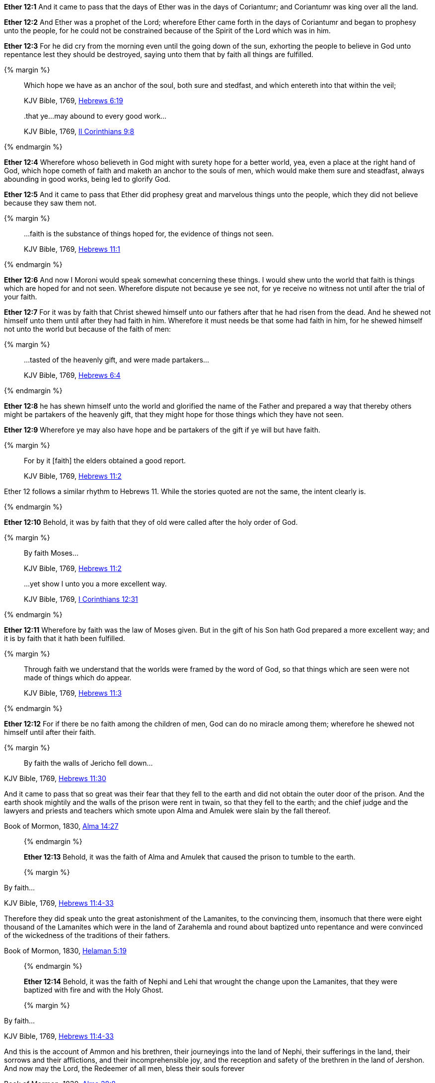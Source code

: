 *Ether 12:1* And it came to pass that the days of Ether was in the days of Coriantumr; and Coriantumr was king over all the land.

*Ether 12:2* And Ether was a prophet of the Lord; wherefore Ether came forth in the days of Coriantumr and began to prophesy unto the people, for he could not be constrained because of the Spirit of the Lord which was in him.

*Ether 12:3* For he did cry from the morning even until the going down of the sun, exhorting the people to believe in God unto repentance lest they should be destroyed, saying unto them that by faith all things are fulfilled.

{% margin %}
____

Which hope we have as an anchor of the soul, both sure and stedfast, and which entereth into that within the veil;

[small]#KJV Bible, 1769, http://www.kingjamesbibleonline.org/Hebrews-Chapter-6/[Hebrews 6:19]#
____
____
..that ye...may abound to every good work...

[small]#KJV Bible, 1769, http://www.kingjamesbibleonline.org/2-Corinthians-Chapter-9/[II Corinthians 9:8]#
____
{% endmargin %}

*Ether 12:4* Wherefore whoso believeth in God might with surety hope for a better world, yea, even a place at the right hand of God, which hope cometh of faith and [highlight-orange]#maketh an anchor to the souls of men, which would make them sure and steadfast,# always [highlight-orange]#abounding in good works,# being led to glorify God.

*Ether 12:5* And it came to pass that Ether did prophesy great and marvelous things unto the people, which they did not believe because they saw them not.

{% margin %}
____
...faith is the substance of things hoped for, the evidence of things not seen.

[small]#KJV Bible, 1769, http://www.kingjamesbibleonline.org/Hebrews-Chapter-11/[Hebrews 11:1]#
____
{% endmargin %}

*Ether 12:6* And now I Moroni would speak somewhat concerning these things. I would shew unto the world that [highlight-orange]#faith is things which are hoped for and not seen.# Wherefore dispute not because ye see not, for ye receive no witness not until after the trial of your faith.

*Ether 12:7* For it was by faith that Christ shewed himself unto our fathers after that he had risen from the dead. And he shewed not himself unto them until after they had faith in him. Wherefore it must needs be that some had faith in him, for he shewed himself not unto the world but because of the faith of men:

{% margin %}
____
...tasted of the heavenly gift, and were made partakers...

[small]#KJV Bible, 1769, http://www.kingjamesbibleonline.org/Hebrews-Chapter-6/[Hebrews 6:4]#
____
{% endmargin %}

*Ether 12:8* he has shewn himself unto the world and glorified the name of the Father and prepared a way that thereby others might be [highlight-orange]#partakers of the heavenly gift,# that they might hope for those things which they have not seen.

*Ether 12:9* Wherefore ye may also have hope and be partakers of the gift if ye will but have faith.

{% margin %}
____

For by it [faith] the elders obtained a good report.

[small]#KJV Bible, 1769, http://www.kingjamesbibleonline.org/Hebrews-Chapter-11/[Hebrews 11:2]#
____

Ether 12 follows a similar rhythm to Hebrews 11. While the stories quoted are not the same, the intent clearly is.

{% endmargin %}

*Ether 12:10* Behold, it was [highlight-orange]#by faith that they of old were called# after the holy order of God.

{% margin %}
____

By faith Moses...

[small]#KJV Bible, 1769, http://www.kingjamesbibleonline.org/Hebrews-Chapter-11/[Hebrews 11:2]#
____
____
...yet show I unto you a more excellent way.

[small]#KJV Bible, 1769, http://www.kingjamesbibleonline.org/1-Corinthians-Chapter-12/[I Corinthians 12:31]#
____
{% endmargin %}

*Ether 12:11* Wherefore [highlight-orange]#by faith# was the law of [highlight-orange]#Moses# given. But in the gift of his Son hath God [highlight-orange]#prepared a more excellent way#; and it is by faith that it hath been fulfilled.

{% margin %}
____
Through faith we understand that the worlds were framed by the word of [highlight]#God, so that things which are seen were not made of things which do appear.#

[small]#KJV Bible, 1769, http://www.kingjamesbibleonline.org/Hebrews-Chapter-11/[Hebrews 11:3]#
____
{% endmargin %}


*Ether 12:12* For if there be no faith among the children of men, [highlight-orange]#God can do no miracle among them; wherefore he shewed not himself until after their faith.#

{% margin %}
____
By faith the walls of Jericho fell down...
____
[small]#KJV Bible, 1769, http://www.kingjamesbibleonline.org/Hebrews-Chapter-11/[Hebrews 11:30]#
____
____
And it came to pass that so great was their fear that they fell to the earth and did not obtain the outer door of the prison. And the earth shook mightily and the walls of the prison were rent in twain, so that they fell to the earth; and the chief judge and the lawyers and priests and teachers which smote upon Alma and Amulek were slain by the fall thereof.

[small]#Book of Mormon, 1830, http://www.bookofmormonorigins.com/content/alma/chapter_14.html[Alma 14:27]#
____
{% endmargin %}

*Ether 12:13* Behold, [highlight-orange]#it was the faith# of [highlight]#Alma and Amulek that caused the prison to tumble to the earth.#

{% margin %}
____

By faith...

[small]#KJV Bible, 1769, http://www.kingjamesbibleonline.org/Hebrews-Chapter-11/[Hebrews 11:4-33]#
____
____
Therefore they did speak unto the great astonishment of the Lamanites, to the convincing them, insomuch that there were eight thousand of the Lamanites which were in the land of Zarahemla and round about baptized unto repentance and were convinced of the wickedness of the traditions of their fathers.

[small]#Book of Mormon, 1830, http://www.bookofmormonorigins.com/content/helaman/chapter_05.html[Helaman 5:19]#
____
{% endmargin %}

*Ether 12:14* Behold, [highlight-orange]#it was the faith# of [highlight]#Nephi and Lehi that wrought the change upon the Lamanites, that they were baptized with fire and with the Holy Ghost.#

{% margin %}
____
By faith...

[small]#KJV Bible, 1769, http://www.kingjamesbibleonline.org/Hebrews-Chapter-11/[Hebrews 11:4-33]#
____
____
And this is the account of Ammon and his brethren, their journeyings into the land of Nephi, their sufferings in the land, their sorrows and their afflictions, and their incomprehensible joy, and the reception and safety of the brethren in the land of Jershon. And now may the Lord, the Redeemer of all men, bless their souls forever

[small]#Book of Mormon, 1830, http://www.bookofmormonorigins.com/content/alma/chapter_28.html[Alma 28:8]#
____
{% endmargin %}

*Ether 12:15* Behold, [highlight-orange]#it was the faith# of [highlight]#Ammon and his brethren which wrought so great a miracle among the Lamanites.#

{% margin %}
____
Who through [highlight]#faith# subdued kingdoms, [highlight]#wrought# righteousness, obtained promises, stopped the mouths of lions,

[small]#KJV Bible, 1769, http://www.kingjamesbibleonline.org/Hebrews-Chapter-11/[Hebrews 11:33]#
____
{% endmargin %}

*Ether 12:16* Yea, and even all they which wrought miracles [highlight-orange]#wrought them by faith#, even those which were before Christ, and also them which were after.

{% margin %}
____
By faith Enoch was translated that he should not see death...

[small]#KJV Bible, 1769, http://www.kingjamesbibleonline.org/Hebrews-Chapter-11/[Hebrews 11:5]#
____
____
Therefore more blessed are ye; for ye shall never taste of death, but ye shall live to behold all the doings of the Father unto the children of men, even until all things shall be fulfilled according to the will of the Father when I shall come in my glory with the powers of heaven.

[small]#Book of Mormon, 1830, http://www.bookofmormonorigins.com/content/3nephi/chapter_28.html[3 Nephi 28:7]#
____
{% endmargin %}

*Ether 12:17* And it was [highlight-orange]#by faith# that the [highlight]#three disciples obtained a promise that they should not taste of death; and they obtained not the promise until after their faith.#

*Ether 12:18* And neither at any time hath any wrought miracles until after their faith; wherefore they first believed in the Son of God.

{% margin %}
____
...which entereth into that within the veil...

[small]#KJV Bible, 1769, http://www.kingjamesbibleonline.org/Hebrews-Chapter-6/[Hebrews 6:19]#
____
{% endmargin %}

*Ether 12:19* And there were many whose faith was so exceeding strong, even before Christ came, which could not be kept [highlight-orange]#from within the veil# but truly saw with their eyes the things which they had beheld with an eye of faith, and they were glad.

{% margin %}
____
By faith...

[small]#KJV Bible, 1769, http://www.kingjamesbibleonline.org/Hebrews-Chapter-11/[Hebrews 11:4-33]#
____
____
And it came to pass that when the brother of Jared had said these words, behold, the Lord stretched forth his hand and touched the stones one by one with his finger. And the veil was taken from off the eyes of the brother of Jared, and he saw the finger of the Lord. And it was as the finger of a man, like unto flesh and blood; and the brother of Jared fell down before the Lord, for he was struck with fear.

[small]#Book of Mormon, 1830, http://www.bookofmormonorigins.com/content/ether/chapter_3.html[Ether 3:6]#
____
{% endmargin %}

*Ether 12:20* And behold, we have seen in this record that one of these was the brother of Jared; for so great [highlight-orange]was his faith# in God that when [highlight]#God put forth his finger, he could not hide it from the sight of the brother of Jared because of his word which he had spoken unto him, which word he had obtained by faith.#

{% margin %}
____
For the Lord had said unto him in times before that if he would believe in him that he could shew unto him all things, it should be shewn unto him. Therefore the Lord could not withhold any thing from him, for he knew that the Lord could shew him all things.

[small]#Book of Mormon, 1830, http://www.bookofmormonorigins.com/content/ether/chapter_3.html[Ether 3:26]#
____
{% endmargin %}

*Ether 12:21* And after that the brother of Jared had beheld the finger of the Lord because of the promise which the brother of Jared had obtained by faith, [highlight]#the Lord could not withhold any thing from his sight; wherefore he shewed him all things, for he could no longer be kept without the veil.#

{% margin %}
____
Who through faith...obtained promises...

[small]#KJV Bible, 1769, http://www.kingjamesbibleonline.org/Hebrews-Chapter-11/[Hebrews 11:33]#
____
{% endmargin %}

*Ether 12:22* And it is [highlight-orange]#by faith# that my fathers [highlight-orange]#have obtained the promise# that these things should come unto their brethren through the Gentiles. Therefore the Lord hath commanded me, yea, even Jesus Christ.

*Ether 12:23* And I said unto him: Lord, the Gentiles will mock at these things because of our weakness in writing; for Lord, thou hast made us mighty in word by faith, where unto thou hast not made us mighty in writing. For thou hast made all this people that they could speak much because of the Holy Ghost which thou hast given them.

*Ether 12:24* And thou hast made us that we could write but little because of the awkwardness of our hands. Behold, thou hast not made us mighty in writing like unto the brother of Jared, for thou madest him that the things which he wrote were mighty, even as thou art, unto the overpowering of man to read them.

*Ether 12:25* Thou hast also made our words powerful and great, even that we cannot write them. Wherefore when we write, we behold our weakness and stumble because of the placing of our words. And I fear lest the Gentiles shall mock at our words.

{% margin 2 %}
____
...My grace is sufficient for thee: for my strength is made perfect in weakness.

[small]#KJV Bible, 1769, http://www.kingjamesbibleonline.org/2-Corinthians-Chapter-12/[II Corinthians 12:9]#
____
{% endmargin %}

*Ether 12:26* And when I had said this, the Lord spake unto me, saying: Fools mock, but they shall mourn. [highlight-orange]#And my grace is sufficient# for the meek, that they shall take no advantage of your weakness.

*Ether 12:27* And if men come unto me, I will shew unto them their weakness. I give unto men weakness that they may be humble. And my grace is sufficient for all men that humble themselves before me. For if they humble themselves before me and have faith in me, then will [highlight-orange]#I make weak things become strong unto them.#

{% margin %}
____

And now abideth faith, hope, charity, these three...

[small]#KJV Bible, 1769, http://www.kingjamesbibleonline.org/1-Corinthians-Chapter-13/[I Corinthians 13:13]#
____
{% endmargin %}

*Ether 12:28* Behold, I will shew unto the Gentiles their weakness. And I will shew unto them that [highlight-orange]#faith, hope, and charity# bringeth unto me, the fountain of all righteousness.

*Ether 12:29* And I Moroni having heard these words was comforted and said: O Lord, thy righteous will be done, for I know that thou workest unto the children of men according to their faith.

*Ether 12:30* For the brother of Jared said unto the mountain Zerin: Remove!--and it was removed. And if he had not had faith, it would not have moved. Wherefore thou workest after that men have faith.

*Ether 12:31* For thus did thou manifest thyself unto thy disciples; for after that they had faith and did speak in thy name, thou didst shew thyself unto them in great power.

{% margin %}
____
In my Father's house are many mansions... I go to prepare a place for you.

[small]#KJV Bible, 1769, http://www.kingjamesbibleonline.org/John-Chapter-14/[John 14:2]#
____
{% endmargin %}

*Ether 12:32* And I also remember that thou hast said that [highlight-orange]#thou hast prepared a house for man, yea, even among the mansions of thy Father#, in the which man might have a more excellent hope. Wherefore man must hope or he cannot receive an inheritance in the place which thou hast prepared.

{% margin %}
____
For God so loved the world, that he gave his only begotten Son, that whosoever believeth in him should not perish, but have everlasting life.

[small]#KJV Bible, 1769, http://www.kingjamesbibleonline.org/John-Chapter-3/[John 3:16]#
____
____
...I lay down my life, that I might take it again.

[small]#KJV Bible, 1769, http://www.kingjamesbibleonline.org/John-Chapter-3/[John 10:17]#
____
{% endmargin %}

*Ether 12:33* And again I remember that thou hast said that [highlight-orange]#thou hast loved the world, even unto the laying down of thy life for the world,# that thou [highlight-orange]#mightest take it again#, to prepare a place for the children of men.

{% margin %}
____
In my Father's house are many mansions... I go to prepare a place for you.

[small]#KJV Bible, 1769, http://www.kingjamesbibleonline.org/John-Chapter-14/[John 14:2]#
____
{% endmargin %}

*Ether 12:34* And now I know that this love which thou hast had for the children of men is charity. Wherefore except men shall have charity, they cannot inherit that place which thou hast [highlight-orange]#prepared in the mansions of thy Father.#

{% margin %}
____

28 Take therefore the talent from him, and give it unto him which hath ten talents.

29 For unto every one that hath shall be given, and he shall have abundance:...

[small]#KJV Bible, 1769, http://www.kingjamesbibleonline.org/Matthew-Chapter-25/[Matthew 25:28-29]#
____
{% endmargin %}

*Ether 12:35* Wherefore I know by this thing which thou hast said that if the Gentiles have not charity because of our weakness that thou wilt prove them and [highlight-orange]#take away their talent, yea, even that which they have received, and give unto them which shall have more abundantly.#

*Ether 12:36* And it came to pass that I prayed unto the Lord that he would give unto the Gentiles grace, that they might have charity.

{% margin %}
____
In my Father's house are many mansions... I go to prepare a place for you.

[small]#KJV Bible, 1769, http://www.kingjamesbibleonline.org/John-Chapter-14/[John 14:2]#
____
{% endmargin %}

*Ether 12:37* And it came to pass that the Lord said unto me: If they have not charity, it mattereth not unto thee. Thou hast been faithful; wherefore thy garments shall be made clean. And because thou hast seen thy weakness, thou shalt be made strong, even unto the sitting down in the place which [highlight-orange]#I have prepared in the mansions of my Father.#

*Ether 12:38* And now I Moroni bid farewell unto the Gentiles, yea, and also unto my brethren, whom I love, until we shall meet before the judgment seat of Christ, where all men shall know that my garments are not spotted with your blood.

*Ether 12:39* And then shall ye know that I have seen Jesus and that he hath talked with me face to face and that he told me in plain humility, even as a man telleth another in mine own language concerning these things.

*Ether 12:40* And only a few have I written because of my weakness in writing.

{% margin %}
____
The grace of the Lord Jesus Christ, and the love of God, and the communion of the Holy Ghost, be with you all. Amen.

[small]#KJV Bible, 1769, http://www.kingjamesbibleonline.org/2-Corinthians-Chapter-13/[II Corinthians 13:14]#
____
{% endmargin %}

*Ether 12:41* And now I would commend you to seek this Jesus of whom the prophets and apostles have written, [highlight-orange]#that the grace of God the Father and also the Lord Jesus Christ and the Holy Ghost, which beareth record of them, may be and abide in you forever. Amen.#

